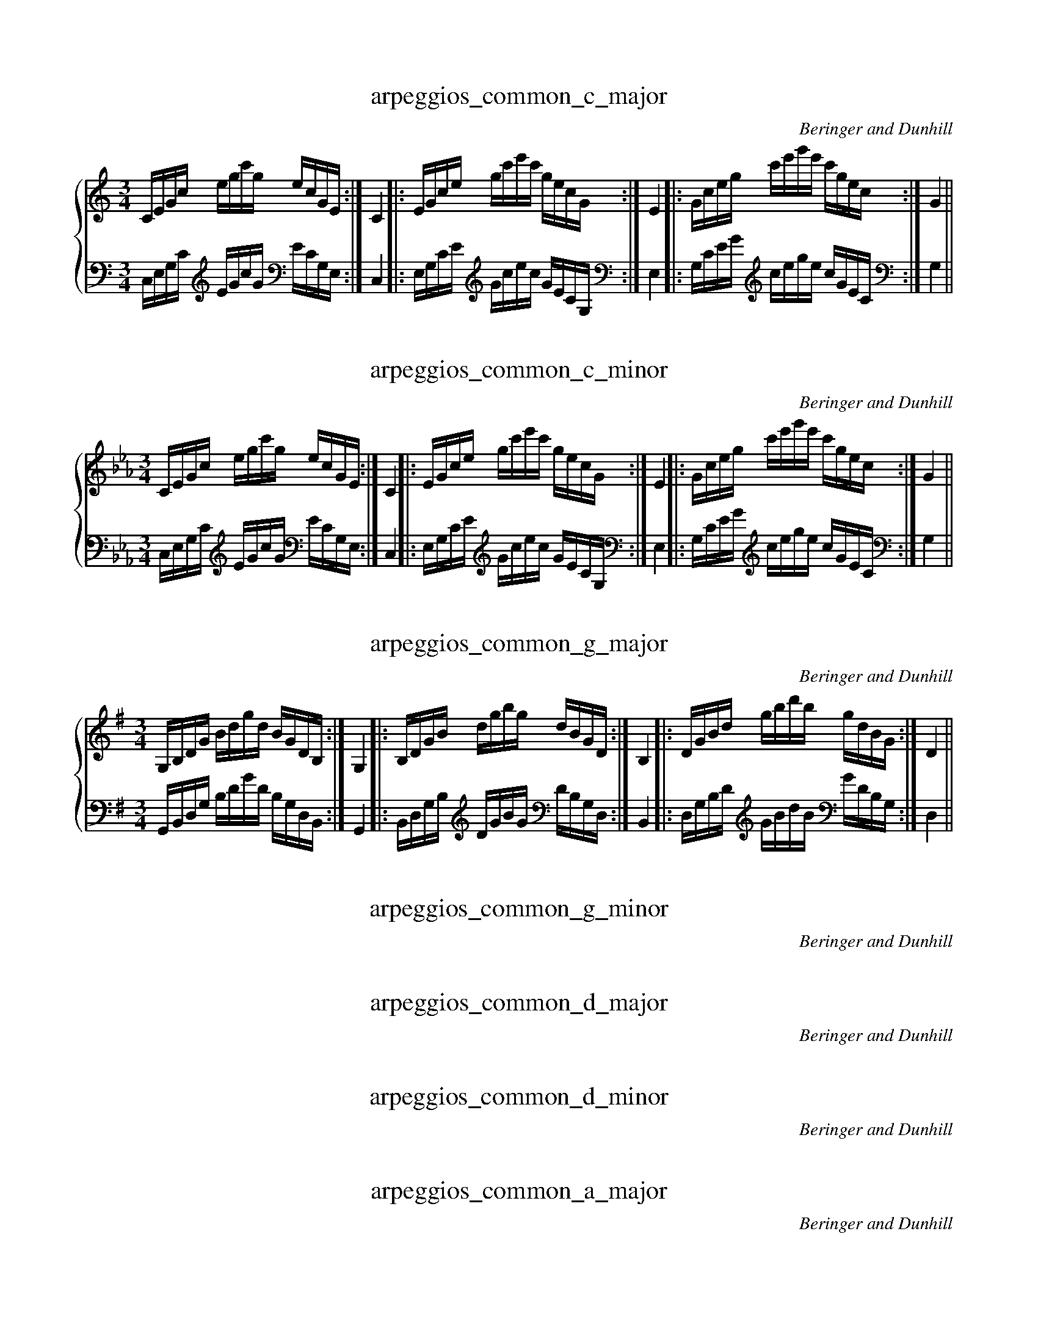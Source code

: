X:1
T:arpeggios_common_c_major
C:Beringer and Dunhill
%%score { ( 1 ) | ( 2 ) }
M:3/4
K:Cmaj
V:1 treble
V:2 bass octave=-1
V:1
L:1/16
CEGc egc'g ecGE:|C4|:EGce gc'e'c' gecG:|E4|:Gceg c'e'g'e' c'gec:|G4||
V:2
L:1/16
CEGc [K: clef=treble octave=-1] egc'g [K: clef=bass octave=-1] ecGE:|C4|:EGce [K: clef=treble octave=-1] gc'e'c' gecG [K: clef=bass octave=-1]:|E4|:Gceg [K: clef=treble octave=-1] c'e'g'e' c'gec [K: clef=bass octave=-1]:|G4||

X:2
T:arpeggios_common_c_minor
C:Beringer and Dunhill
%%score { ( 1 ) | ( 2 ) }
M:3/4
K:Cmin
V:1 treble
V:2 bass octave=-1
V:1
L:1/16
CEGc egc'g ecGE:|C4|:EGce gc'e'c' gecG:|E4|:Gceg c'e'g'e' c'gec:|G4||
V:2
L:1/16
CEGc [K: clef=treble octave=-1] egc'g [K: clef=bass octave=-1] ecGE:|C4|:EGce [K: clef=treble octave=-1] gc'e'c' gecG[K: clef=bass octave=-1] :|E4|:Gceg [K: clef=treble octave=-1] c'e'g'e' c'gec [K: clef=bass octave=-1]:|G4||

X:3
T:arpeggios_common_g_major
C:Beringer and Dunhill
%%score { ( 1 ) | ( 2 ) }
M:3/4
K:Gmaj
V:1 treble
V:2 bass octave=-1
V:1
L:1/16
G,B,DG Bdgd BGDB,:|G,4|:B,DGB dgbg dBGD:|B,4|:DGBd gbd'b gdBG:|D4||
V:2
L:1/16
G,B,DG Bdgd BGDB,:|G,4|:B,DGB [K: clef=treble octave=-1] dgbg [K: clef=bass octave=-1] dBGD:|B,4|:DGBd [K: clef=treble octave=-1] gbd'b [K: clef=bass octave=-1] gdBG:|D4||

X:4
T:arpeggios_common_g_minor
C:Beringer and Dunhill
%%score { ( 1 ) | ( 2 ) }
M:3/4
K:Gmin
V:1 treble
V:2 bass octave=-1

V:1

L:1/16
G,B,DG Bdgd BGDB,:|G,4|:B,DGB dgbg dBGD:|B,4|:DGBd gbd'b gdBG:|D4||
V:2

L:1/16

G,B,DG Bdgd BGDB,:|G,4|:B,DGB [K: clef=treble octave=-1] dgbg [K: clef=bass octave=-1] dBGD:|B,4|:DGBd [K: clef=treble octave=-1] gbd'b [K: clef=bass octave=-1] gdBG:|D4||


X:5
T:arpeggios_common_d_major
C:Beringer and Dunhill

%%score { ( 1 ) | ( 2 ) }
M:3/4
K:Dmaj
V:1 treble

V:2 bass octave=-1

V:1

L:1/16
DFAd fad'a fdAF:|D4|:FAdf ad'f'd' afdA:|F4|:Adfa d'f'a'f' d'afd:|A4||
V:2

L:1/16

DFAd [K: clef=treble octave=-1] fad'a [K: clef=bass octave=-1] fdAF:|D4|:FAdf [K: clef=treble octave=-1] ad'f'd' afdA [K: clef=bass octave=-1] :|F4|:Adfa [K: clef=treble octave=-1] d'f'a'f' d'afd:|A4||


X:6
T:arpeggios_common_d_minor
C:Beringer and Dunhill

%%score { ( 1 ) | ( 2 ) }
M:3/4
K:Dmin
V:1 treble

V:2 bass octave=-1

V:1

L:1/16
DFAd fad'a fdAF:|D4|:FAdf ad'f'd' afdA:|F4|:Adfa d'f'a'f' d'afd:|A4||
V:2

L:1/16

DFAd [K: clef=treble octave=-1] fad'a [K: clef=bass octave=-1] fdAF:|D4|:FAdf [K: clef=treble octave=-1] ad'f'd' afdA [K: clef=bass octave=-1] :|F4|:Adfa [K: clef=treble octave=-1] d'f'a'f' d'afd:|A4||


X:7
T:arpeggios_common_a_major
C:Beringer and Dunhill

%%score { ( 1 ) | ( 2 ) }
M:3/4
K:Amaj
V:1 treble

V:2 bass octave=-1

V:1

L:1/16
A,CEA ceae cAEC:|A,4|:CEAc eac'a ecAE:|C4|:EAce ac'e'c' aecA:|E4||
V:2

L:1/16

A,CEA [K: clef=treble octave=-1] ceae [K: clef=bass octave=-1]cAEC:|A,4|:CEAc [K: clef=treble octave=-1] eac'a [K: clef=bass octave=-1] ecAE:|C4|:EAce [K: clef=treble octave=-1] ac'e'c' aecA [K: clef=bass octave=-1]:|E4||


X:8
T:arpeggios_common_a_minor
C:Beringer and Dunhill

%%score { ( 1 ) | ( 2 ) }
M:3/4
K:Amin
V:1 treble

V:2 bass octave=-1

V:1

L:1/16
A,CEA ceae cAEC:|A,4|:CEAc eac'a ecAE:|C4|:EAce ac'e'c' aecA:|E4||
V:2

L:1/16

A,CEA [K: clef=treble octave=-1]ceae [K: clef=bass octave=-1]cAEC:|A,4|:CEAc [K: clef=treble octave=-1]eac'a [K: clef=bass octave=-1]ecAE:|C4|:EAce [K: clef=treble octave=-1]ac'e'c' aecA [K: clef=bass octave=-1]:|E4||


X:9
T:arpeggios_common_e_major
C:Beringer and Dunhill

%%score { ( 1 ) | ( 2 ) }
M:3/4
K:Emaj
V:1 treble

V:2 bass octave=-1

V:1

L:1/16
EGBe gbe'b geBG:|E4|:GBeg be'g'e' bgeB:|G4|:Begb e'g'b'g' e'bge:|B4||
V:2

L:1/16

EGBe [K: clef=treble octave=-1]gbe'b [K: clef=bass octave=-1]geBG:|E4|:GBeg [K: clef=treble octave=-1]be'g'e' bgeB [K: clef=bass octave=-1]:|G4|:[K: clef=treble octave=-1]Begb e'g'b'g' e'bge:|B4||


X:10
T:arpeggios_common_e_minor
C:Beringer and Dunhill

%%score { ( 1 ) | ( 2 ) }
M:3/4
K:Emin
V:1 treble

V:2 bass octave=-1

V:1

L:1/16
EGBe gbe'b geBG:|E4|:GBeg be'g'e' bgeB:|G4|:Begb e'g'b'g' e'bge:|B4||
V:2

L:1/16

EGBe [K: clef=treble octave=-1]gbe'b [K: clef=bass octave=-1]geBG:|E4|:GBeg [K: clef=treble octave=-1]be'g'e' bgeB:|[K: clef=bass octave=-1]G4|:[K: clef=treble octave=-1]Begb e'g'b'g' e'bge:|B4||


X:11
T:arpeggios_common_b_major
C:Beringer and Dunhill

%%score { ( 1 ) | ( 2 ) }
M:3/4
K:Bmaj
V:1 treble

V:2 bass octave=-1

V:1

L:1/16
B,DFB dfbf dBFD:|B,4|:DFBd fbd'b fdBF:|D4|:FBdf bd'f'd' bfdB:|F4||
V:2

L:1/16

B,DFB [K: clef=treble octave=-1]dfbf [K: clef=bass octave=-1]dBFD:|B,4|:DFBd [K: clef=treble octave=-1]fbd'b [K: clef=bass octave=-1]fdBF:|D4|:FBdf [K: clef=treble octave=-1]bd'f'd' bfdB:| [K: clef=bass octave=-1]F4||


X:12
T:arpeggios_common_b_minor
C:Beringer and Dunhill

%%score { ( 1 ) | ( 2 ) }
M:3/4
K:Bmin
V:1 treble

V:2 bass octave=-1

V:1

L:1/16
B,DFB dfbf dBFD:|B,4|:DFBd fbd'b fdBF:|D4|:FBdf bd'f'd' bfdB:|F4||
V:2

L:1/16

B,DFB [K: clef=treble octave=-1]dfbf [K: clef=bass octave=-1]dBFD:|B,4|:DFBd [K: clef=treble octave=-1]fbd'b [K: clef=bass octave=-1]fdBF:|D4|:FBdf [K: clef=treble octave=-1]bd'f'd' bfdB:|[K: clef=bass octave=-1]F4||


X:13
T:arpeggios_common_fsharp_major
C:Beringer and Dunhill

%%score { ( 1 ) | ( 2 ) }
M:3/4
K:F#maj
V:1 treble

V:2 bass octave=-1

V:1

L:1/16
F,A,CF Acfc AFCA,:|F,4|:A,CFA cfaf cAFC:|A,4|:CFAc fac'a fcAF:|C4||
V:2

L:1/16

F,A,CF Acfc AFCA,:|F,4|:A,CFA cfaf cAFC:|A,4|:CFAc [K: clef=treble octave=-1]fac'a [K: clef=bass octave=-1]fcAF:|C4||


X:14
T:arpeggios_common_fsharp_minor
C:Beringer and Dunhill

%%score { ( 1 ) | ( 2 ) }
M:3/4
K:F#min
V:1 treble

V:2 bass octave=-1

V:1

L:1/16
F,A,CF Acfc AFCA,:|F,4|:A,CFA cfaf cAFC:|A,4|:CFAc fac'a fcAF:|C4||
V:2

L:1/16

F,A,CF Acfc AFCA,:|F,4|:A,CFA cfaf cAFC:|A,4|:CFAc [K: clef=treble octave=-1]fac'a [K: clef=bass octave=-1]fcAF:|C4||


X:15
T:arpeggios_common_dflat_major
C:Beringer and Dunhill

%%score { ( 1 ) | ( 2 ) }
M:3/4
K:Dbmaj
V:1 treble

V:2 bass octave=-1

V:1

L:1/16
DFAd fad'a fdAF:|D4|:FAdf ad'f'd' afdA:|F4|:Adfa d'f'a'f' d'afd:|A4||
V:2

L:1/16

DFAd [K: clef=treble octave=-1]fad'a [K: clef=bass octave=-1]fdAF:|D4|:FAdf [K: clef=treble octave=-1]ad'f'd' afdA:|[K: clef=bass octave=-1]F4|:[K: clef=treble octave=-1]Adfa d'f'a'f' d'afd:|A4||


X:16
T:arpeggios_common_csharp_minor
C:Beringer and Dunhill

%%score { ( 1 ) | ( 2 ) }
M:3/4
K:C#min
V:1 treble

V:2 bass octave=-1

V:1

L:1/16
CEGc egc'g ecGE:|C4|:EGce gc'e'c' gecG:|E4|:Gceg c'e'g'e' c'gec:|G4||
V:2

L:1/16

CEGc [K: clef=treble octave=-1]egc'g [K: clef=bass octave=-1]ecGE:|C4|:EGce [K: clef=treble octave=-1]gc'e'c' [K: clef=bass octave=-1]gecG:|E4|:Gceg [K: clef=treble octave=-1]c'e'g'e' c'gec:|[K: clef=bass octave=-1]G4||


X:17
T:arpeggios_common_aflat_major
C:Beringer and Dunhill

%%score { ( 1 ) | ( 2 ) }
M:3/4
K:Abmaj
V:1 treble

V:2 bass octave=-1

V:1

L:1/16
A,CEA ceae cAEC:|A,4|:CEAc eac'a ecAE:|C4|:EAce ac'e'c' aecA:|E4||
V:2

L:1/16

A,CEA ceae cAEC:|A,4|:CEAc [K: clef=treble octave=-1]eac'a [K: clef=bass octave=-1]ecAE:|C4|:EAce [K: clef=treble octave=-1]ac'e'c' aecA:|[K: clef=bass octave=-1]E4||


X:18
T:arpeggios_common_gsharp_minor
C:Beringer and Dunhill

%%score { ( 1 ) | ( 2 ) }
M:3/4
K:G#min
V:1 treble

V:2 bass octave=-1

V:1

L:1/16
G,B,DG Bdgd BGDB,:|G,4|:B,DGB dgbg dBGD:|B,4|:DGBd gbd'b gdBG:|D4||
V:2

L:1/16

G,B,DG Bdgd BGDB,:|G,4|:B,DGB [K: clef=treble octave=-1]dgbg [K: clef=bass octave=-1]dBGD:|B,4|:DGBd [K: clef=treble octave=-1]gbd'b [K: clef=bass octave=-1]gdBG:|D4||


X:19
T:arpeggios_common_eflat_major
C:Beringer and Dunhill

%%score { ( 1 ) | ( 2 ) }
M:3/4
K:Ebmaj
V:1 treble

V:2 bass octave=-1

V:1

L:1/16
EGBe gbe'b geBG:|E4|:GBeg be'g'e' bgeB:|G4|:Begb e'g'b'g' e'bge:|B4||
V:2

L:1/16

EGBe [K: clef=treble octave=-1]gbe'b [K: clef=bass octave=-1]geBG:|E4|:GBeg [K: clef=treble octave=-1]be'g'e' bgeB:|[K: clef=bass octave=-1]G4|:[K: clef=treble octave=-1]Begb e'g'b'g' e'bge:|B4||


X:20
T:arpeggios_common_eflat_minor
C:Beringer and Dunhill

%%score { ( 1 ) | ( 2 ) }
M:3/4
K:Ebmin
V:1 treble

V:2 bass octave=-1

V:1

L:1/16
EGBe gbe'b geBG:|E4|:GBeg be'g'e' bgeB:|G4|:Begb e'g'b'g' e'bge:|B4||
V:2

L:1/16

EGBe [K: clef=treble octave=-1]gbe'b [K: clef=bass octave=-1]geBG:|E4|:GBeg [K: clef=treble octave=-1]be'g'e' bgeB:|[K: clef=bass octave=-1]G4|:[K: clef=treble octave=-1]Begb e'g'b'g' e'bge:|B4||


X:21
T:arpeggios_common_bflat_major
C:Beringer and Dunhill

%%score { ( 1 ) | ( 2 ) }
M:3/4
K:Bbmaj
V:1 treble

V:2 bass octave=-1

V:1

L:1/16
B,DFB dfbf dBFD:|B,4|:DFBd fbd'b fdBF:|D4|:FBdf bd'f'd' bfdB:|F4||
V:2

L:1/16

B,DFB [K: clef=treble octave=-1]dfbf [K: clef=bass octave=-1]dBFD:|B,4|:DFBd [K: clef=treble octave=-1]fbd'b [K: clef=bass octave=-1]fdBF:|D4|:FBdf [K: clef=treble octave=-1]bd'f'd' bfdB:|[K: clef=bass octave=-1]F4||


X:22
T:arpeggios_common_bflat_minor
C:Beringer and Dunhill

%%score { ( 1 ) | ( 2 ) }
M:3/4
K:Bbmin
V:1 treble

V:2 bass octave=-1

V:1

L:1/16
B,DFB dfbf dBFD:|B,4|:DFBd fbd'b fdBF:|D4|:FBdf bd'f'd' bfdB:|F4||
V:2

L:1/16

B,DFB [K: clef=treble octave=-1]dfbf [K: clef=bass octave=-1]dBFD:|B,4|:DFBd [K: clef=treble octave=-1]fbd'b [K: clef=bass octave=-1]fdBF:|D4|:FBdf [K: clef=treble octave=-1]bd'f'd' bfdB:|[K: clef=bass octave=-1]F4||


X:23
T:arpeggios_common_f_major
C:Beringer and Dunhill

%%score { ( 1 ) | ( 2 ) }
M:3/4
K:Fmaj
V:1 treble

V:2 bass octave=-1

V:1

L:1/16
F,A,CF Acfc AFCA,:|F,4|:A,CFA cfaf cAFC:|A,4|:CFAc fac'a fcAF:|C4||
V:2

L:1/16

F,A,CF Acfc AFCA,:|F,4|:A,CFA cfaf cAFC:|A,4|:CFAc [K: clef=treble octave=-1]fac'a [K: clef=bass octave=-1]fcAF:|C4||


X:24
T:arpeggios_common_f_minor
C:Beringer and Dunhill

%%score { ( 1 ) | ( 2 ) }
M:3/4
K:Fmin
V:1 treble

V:2 bass octave=-1

V:1

L:1/16
F,A,CF Acfc AFCA,:|F,4|:A,CFA cfaf cAFC:|A,4|:CFAc fac'a fcAF:|C4||
V:2

L:1/16

F,A,CF Acfc AFCA,:|F,4|:A,CFA cfaf cAFC:|A,4|:CFAc [K: clef=treble octave=-1]fac'a [K: clef=bass octave=-1]fcAF:|C4||


X:25
T:arpeggios_dom7_c
C:Beringer and Dunhill

%%score { ( 1 ) | ( 2 ) }
M:4/4
K:Cmaj
V:1 treble

V:2 bass octave=-1

V:1

L:1/16
G,B,DF GBdf gfdB GFDB,:|G,4|:B,DFG Bdfg bgfd BGFD:|B,4|
|:DFGB dfgb d'bgf dBGF:|D4|:FGBd fgbd' f'd'bg fdBG:|F4||
V:2

L:1/16

G,B,DF GBdf gfdB GFDB,:|G,4|:B,DFG [K: clef=treble octave=-1]Bdfg bgfd [K: clef=bass octave=-1]BGFD:|B,4|

|:DFGB [K: clef=treble octave=-1]dfgb d'bgf [K: clef=bass octave=-1]dBGF:|D4|:FGBd [K: clef=treble octave=-1]fgbd' f'd'bg [K: clef=bass octave=-1]fdBG:|F4||


X:26
T:arpeggios_dom7_g
C:Beringer and Dunhill

%%score { ( 1 ) | ( 2 ) }
M:4/4
K:Gmaj
V:1 treble

V:2 bass octave=-1

V:1

L:1/16
DFAc dfac' d'c'af dcAF:|D4|:FAcd fac'd' f'd'c'a fdcA:|F4|
|:Acdf ac'd'f' a'f'd'c' afdc:|A4|:cdfa c'd'f'a' c''a'f'd' c'afd:|c4||
V:2

L:1/16

DFAc [K: clef=treble octave=-1]dfac' d'c'af [K: clef=bass octave=-1]dcAF:|D4|:FAcd [K: clef=treble octave=-1]fac'd' f'd'c'a [K: clef=bass octave=-1]fdcA:|F4|

|:Acdf [K: clef=treble octave=-1]ac'd'f' a'f'd'c' afdc:|[K: clef=bass octave=-1]A4|:[K: clef=treble octave=-1]cdfa c'd'f'a' c''a'f'd' c'afd:|c4||


X:27
T:arpeggios_dom7_d
C:Beringer and Dunhill

%%score { ( 1 ) | ( 2 ) }
M:4/4
K:Dmaj
V:1 treble

V:2 bass octave=-1

V:1

L:1/16
A,CEG Aceg agec AGEC:|A,4|:CEGA cega c'age cAGE:|C4|
|:EGAc egac' e'c'ag ecAG:|E4|:GAce gac'e' g'e'c'a gecA:|G4||
V:2

L:1/16

A,CEG Aceg agec AGEC:|A,4|:CEGA [K: clef=treble octave=-1]cega c'age [K: clef=bass octave=-1]cAGE:|C4|

|:EGAc [K: clef=treble octave=-1]egac' e'c'ag [K: clef=bass octave=-1]ecAG:|E4|:GAce [K: clef=treble octave=-1]gac'e' g'e'c'a [K: clef=bass octave=-1]gecA:|G4||


X:28
T:arpeggios_dom7_a
C:Beringer and Dunhill

%%score { ( 1 ) | ( 2 ) }
M:4/4
K:Amaj
V:1 treble

V:2 bass octave=-1

V:1

L:1/16
EGBd egbd' e'd'bg edBG:|E4|:GBde gbd'e' g'e'd'b gedB:|G4|
|:Bdeg bd'e'g' b'g'e'd' bged:|B4|:degb d'e'g'b' d''b'g'e' d'bge:|d4||
V:2

L:1/16

EGBd [K: clef=treble octave=-1]egbd' e'd'bg [K: clef=bass octave=-1]edBG:|E4|:GBde [K: clef=treble octave=-1]gbd'e' g'e'd'b [K: clef=bass octave=-1]gedB:|G4|

|:Bdeg [K: clef=treble octave=-1]bd'e'g' b'g'e'd' bged:|[K: clef=bass octave=-1]B4|:[K: clef=treble octave=-1]degb d'e'g'b' d''b'g'e' d'bge:|d4||


X:29
T:arpeggios_dom7_e
C:Beringer and Dunhill

%%score { ( 1 ) | ( 2 ) }
M:4/4
K:Emaj
V:1 treble

V:2 bass octave=-1

V:1

L:1/16
B,DFA Bdfa bafd BAFD:|B,4|:DFAB dfab d'baf dBAF:|D4|
|:FABd fabd' f'd'ba fdBA:|F4|:ABdf abd'f' a'f'd'b afdB:|A4||
V:2

L:1/16

B,DFA [K: clef=treble octave=-1]Bdfa bafd [K: clef=bass octave=-1]BAFD:|B,4|:DFAB [K: clef=treble octave=-1]dfab d'baf [K: clef=bass octave=-1]dBAF:|D4|

|:FABd [K: clef=treble octave=-1]fabd' f'd'ba [K: clef=bass octave=-1]fdBA:|F4|:ABdf [K: clef=treble octave=-1]abd'f' a'f'd'b afdB:|[K: clef=bass octave=-1]A4||


X:30
T:arpeggios_dom7_b
C:Beringer and Dunhill

%%score { ( 1 ) | ( 2 ) }
M:4/4
K:Bmaj
V:1 treble

V:2 bass octave=-1

V:1

L:1/16
FAce fac'e' f'e'c'a fecA:|F4|:Acef ac'e'f' a'f'e'c' afec:|A4|
|:cefa c'e'f'a' c''a'f'e' c'afe:|c4|:efac' e'f'a'c'' e''c''a'f' e'c'af:|e4||
V:2

L:1/16

FAce [K: clef=treble octave=-1]fac'e' f'e'c'a [K: clef=bass octave=-1]fecA:|F4|:Acef [K: clef=treble octave=-1]ac'e'f' a'f'e'c' afec:|[K: clef=bass octave=-1]A4|

|:[K: clef=treble octave=-1]cefa c'e'f'a' c''a'f'e' c'afe:|c4|:efac' e'f'a'c'' e''c''a'f' e'c'af:|e4|


X:31
T:arpeggios_dom7_fsharp
C:Beringer and Dunhill

%%score { ( 1 ) | ( 2 ) }
M:4/4
K:F#maj
V:1 treble

V:2 bass octave=-1

V:1

L:1/16
CEGB cegb c'bge cBGE:|C4|:EGBc egbc' e'c'bg ecBG:|E4|
|:GBce gbc'e' g'e'c'b gecB:|G4|:Bceg bc'e'g' b'g'e'c' bgec:|B4||
V:2

L:1/16

CEGB [K: clef=treble octave=-1]cegb c'bge [K: clef=bass octave=-1]cBGE:|C4|:EGBc [K: clef=treble octave=-1]egbc' e'c'bg [K: clef=bass octave=-1]ecBG:|E4|

|:GBce [K: clef=treble octave=-1]gbc'e' g'e'c'b [K: clef=bass octave=-1]gecB:|G4|:Bceg [K: clef=treble octave=-1]bc'e'g' b'g'e'c' bgec:|[K: clef=bass octave=-1]B4||


X:32
T:arpeggios_dom7_dflat
C:Beringer and Dunhill

%%score { ( 1 ) | ( 2 ) }
M:4/4
K:Dbmaj
V:1 treble

V:2 bass octave=-1

V:1

L:1/16
A,CEG Aceg agec AGEC:|A,4|:CEGA cega c'age cAGE:|C4|
|:EGAc egac' e'c'ag ecAG:|E4|:GAce gac'e' g'e'c'a gecA:|G4||
V:2

L:1/16

A,CEG [K: clef=treble octave=-1]Aceg agec [K: clef=bass octave=-1]AGEC:|A,4|:CEGA [K: clef=treble octave=-1]cega c'age [K: clef=bass octave=-1]cAGE:|C4|

|:EGAc [K: clef=treble octave=-1]egac' e'c'ag [K: clef=bass octave=-1]ecAG:|E4|:GAce [K: clef=treble octave=-1]gac'e' g'e'c'a [K: clef=bass octave=-1]gecA:|G4||


X:33
T:arpeggios_dom7_aflat
C:Beringer and Dunhill

%%score { ( 1 ) | ( 2 ) }
M:4/4
K:Abmaj
V:1 treble

V:2 bass octave=-1

V:1

L:1/16
EGBd egbd' e'd'bg edBG:|E4|:GBde gbd'e' g'e'd'b gedB:|G4|
|:Bdeg bd'e'g' b'g'e'd' bged:|B4|:degb d'e'g'b' d''b'g'e' d'bge:|d4||
V:2

L:1/16

EGBd [K: clef=treble octave=-1]egbd' e'd'bg [K: clef=bass octave=-1]edBG:|E4|:GBde [K: clef=treble octave=-1]gbd'e' g'e'd'b [K: clef=bass octave=-1]gedB:|G4|

|:Bdeg [K: clef=treble octave=-1]bd'e'g' b'g'e'd' bged:|[K: clef=bass octave=-1]B4|:[K: clef=treble octave=-1]degb d'e'g'b' d''b'g'e' d'bge:|d4||


X:34
T:arpeggios_dom7_eflat
C:Beringer and Dunhill

%%score { ( 1 ) | ( 2 ) }
M:4/4
K:Ebmaj
V:1 treble

V:2 bass octave=-1

V:1

L:1/16
B,DFA Bdfa bafd BAFD:|B,4|:DFAB dfab d'baf dBAF:|D4|
|:FABd fabd' f'd'ba fdBA:|F4|:ABdf abd'f' a'f'd'b afdB:|A4||
V:2

L:1/16

B,DFA [K: clef=treble octave=-1]Bdfa bafd [K: clef=bass octave=-1]BAFD:|B,4|:DFAB [K: clef=treble octave=-1]dfab d'baf [K: clef=bass octave=-1]dBAF:|D4|

|:FABd [K: clef=treble octave=-1]fabd' f'd'ba [K: clef=bass octave=-1]fdBA:|F4|:ABdf [K: clef=treble octave=-1]abd'f' a'f'd'b afdB:|[K: clef=bass octave=-1]A4||


X:35
T:arpeggios_dom7_bflat
C:Beringer and Dunhill

%%score { ( 1 ) | ( 2 ) }
M:4/4
K:Bbmaj
V:1 treble

V:2 bass octave=-1

V:1

L:1/16
F,A,CE FAce fecA FECA,:|F,4|:A,CEF Acef afec AFEC:|A,4|
|:CEFA cefa c'afe cAFE:|C4|:EFAc efac' e'c'af ecAF:|E4||
V:2

L:1/16

F,A,CE FAce fecA FECA,:|F,4|:A,CEF Acef afec AFEC:|A,4|

|:CEFA [K: clef=treble octave=-1]cefa c'afe [K: clef=bass octave=-1]cAFE:|C4|:EFAc [K: clef=treble octave=-1]efac' e'c'af [K: clef=bass octave=-1]ecAF:|E4||


X:36
T:arpeggios_dom7_f
C:Beringer and Dunhill

%%score { ( 1 ) | ( 2 ) }
M:4/4
K:Fmaj
V:1 treble

V:2 bass octave=-1

V:1

L:1/16
CEGB cegb c'bge cBGE:|C4|:EGBc egbc' e'c'bg ecBG:|E4|
|:GBce gbc'e' g'e'c'b gecB:|G4|:Bceg bc'e'g' b'g'e'c' bgec:|B4||
V:2

L:1/16

CEGB [K: clef=treble octave=-1]cegb c'bge [K: clef=bass octave=-1]cBGE:|C4|:EGBc [K: clef=treble octave=-1]egbc' e'c'bg [K: clef=bass octave=-1]ecBG:|E4|

|:GBce [K: clef=treble octave=-1]gbc'e' g'e'c'b [K: clef=bass octave=-1]gecB:|G4|:Bceg [K: clef=treble octave=-1]bc'e'g' b'g'e'c' bgec:|[K: clef=bass octave=-1]B4||


X:37
T:arpeggios_dim7_c
C:Beringer and Dunhill

%%score { ( 1 ) | ( 2 ) }
M:4/4
K:Cmaj
V:1 treble

V:2 bass octave=-1

V:1

L:1/16
B,DF_A Bdf_a bafd BAFD:|B,4|:DF_AB df_ab d'baf dBAF:|D4|
|:F_ABd f_abd' f'd'ba fdBA:|F4|:_ABdf _abd'f' _a'f'd'b afdB:|_A4||
V:2

L:1/16

B,DF_A [K: clef=treble octave=-1]Bdf_a bafd [K: clef=bass octave=-1]BAFD:|B,4|:DF_AB [K: clef=treble octave=-1]df_ab d'baf [K: clef=bass octave=-1]dBAF:|D4|

|:F_ABd [K: clef=treble octave=-1]f_abd' f'd'ba [K: clef=bass octave=-1]fdBA:|F4|:_ABdf [K: clef=treble octave=-1]_abd'f' _a'f'd'b afdB:|[K: clef=bass octave=-1]_A4||


X:38
T:arpeggios_dim7_g
C:Beringer and Dunhill

%%score { ( 1 ) | ( 2 ) }
M:4/4
K:Gmaj treble
V:1 treble

V:2 bass octave=-1

V:1

L:1/16
FAc_e fac'_e' f'e'c'a fecA:|F4|:A,C_EF Ac_ef afec AFEC:|A,4|
|:C_EFA c_efa c'afe cAFE:|C4|:_EFAc _efac' _e'c'af ecAF:|_E4||
V:2

L:1/16

FAc_e [K: clef=treble octave=-1]fac'_e' f'e'c'a [K: clef=bass octave=-1]fecA:|F4|:A,C_EF Ac_ef afec AFEC:|A,4|

|:C_EFA [K: clef=treble octave=-1]c_efa c'afe [K: clef=bass octave=-1]cAFE:|C4|:_EFAc [K: clef=treble octave=-1]_efac' _e'c'af [K: clef=bass octave=-1]ecAF:|_E4||


X:39
T:arpeggios_dim7_d
C:Beringer and Dunhill

%%score { ( 1 ) | ( 2 ) }
M:4/4
K:Dmaj treble
V:1 treble

V:2 bass octave=-1

V:1

L:1/16
CEG_B ceg_b c'bge cBGE:|C4|:EG_Bc eg_bc' e'c'bg ecBG:|E4|
|:G,_B,CE G_Bce gecB GECB,:|G,4|:_B,CEG _Bceg _bgec BGEC:|_B,4||
V:2

L:1/16

CEG_B [K: clef=treble octave=-1]ceg_b c'bge [K: clef=bass octave=-1]cBGE:|C4|:EG_Bc [K: clef=treble octave=-1]eg_bc' e'c'bg [K: clef=bass octave=-1]ecBG:|E4|

|:G,_B,CE G_Bce gecB GECB,:|G,4|:_B,CEG [K: clef=treble octave=-1]_Bceg _bgec [K: clef=bass octave=-1]BGEC:|_B,4||


X:40
T:arpeggios_dim7_a
C:Beringer and Dunhill

%%score { ( 1 ) | ( 2 ) }
M:4/4
K:Amaj clef=treble octave=0
V:1 treble

V:2 bass octave=-1

V:1

L:1/16
G,B,D=F GBd=f gfdB GFDB,:|G,4|:B,D=FG Bd=fg bgfd BGFD:|B,4|
|:D=FGB d=fgb d'bgf dBGF:|D4|:=FGBd =fgbd' =f'd'bg fdBG:|=F4||
V:2

L:1/16

G,B,D=F GBd=f gfdB GFDB,:|G,4|:B,D=FG [K: clef=treble octave=-1]Bd=fg bgfd [K: clef=bass octave=-1]BGFD:|B,4|

|:D=FGB [K: clef=treble octave=-1]d=fgb d'bgf [K: clef=bass octave=-1]dBGF:|D4|:=FGBd [K: clef=treble octave=-1]=fgbd' =f'd'bg [K: clef=bass octave=-1]fdBG:|=F4||


X:41
T:arpeggios_dim7_e
C:Beringer and Dunhill

%%score { ( 1 ) | ( 2 ) }
M:4/4
K:Emaj clef=treble octave=0
V:1 treble

V:2 bass octave=-1

V:1

L:1/16
DFA=c dfa=c' d'c'af dcAF:|D4|:FA=cd fa=c'd' f'd'c'a fdcA:|F4|
|:A,=CDF A=cdf afdc AFDC:|A,4|:=CDFA =cdfa =c'afd cAFD:|=C4||
V:2

L:1/16

DFA=c [K: clef=treble octave=-1]dfa=c' d'c'af [K: clef=bass octave=-1]dcAF:|D4|:FA=cd [K: clef=treble octave=-1]fa=c'd' f'd'c'a [K: clef=bass octave=-1]fdcA:|F4|

|:A,=CDF A=cdf afdc AFDC:|A,4|:=CDFA [K: clef=treble octave=-1]=cdfa =c'afd [K: clef=bass octave=-1]cAFD:|=C4||


X:42
T:arpeggios_dim7_b
C:Beringer and Dunhill

%%score { ( 1 ) | ( 2 ) }
M:4/4
K:Bmaj clef=treble octave=0
V:1 treble

V:2 bass octave=-1

V:1

L:1/16
A,CE=G Ace=g agec AGEC:|A,4|:CE=GA ce=ga c'age cAGE:|C4|
|:E=GAc e=gac' e'c'ag ecAG:|E4|:=GAce =gac'e' =g'e'c'a gecA:|=G4||
V:2

L:1/16

A,CE=G Ace=g agec AGEC:|A,4|:CE=GA [K: clef=treble octave=-1]ce=ga c'age [K: clef=bass octave=-1]cAGE:|C4|

|:E=GAc [K: clef=treble octave=-1]e=gac' e'c'ag [K: clef=bass octave=-1]ecAG:|E4|:=GAce [K: clef=treble octave=-1]=gac'e' =g'e'c'a [K: clef=bass octave=-1]gecA:|=G4||


X:43
T:arpeggios_dim7_fsharp
C:Beringer and Dunhill

%%score { ( 1 ) | ( 2 ) }
M:4/4
K:F#maj clef=treble octave=0
V:1 treble

V:2 bass octave=-1

V:1

L:1/16
EGB=d egb=d' e'd'bg edBG:|E4|:GB=de gb=d'e' g'e'd'b gedB:|G4|
|:B,=DEG B=deg bged BGED:|B,4|:=DEGB =degb =d'bge dBGE:|=D4||
V:2

L:1/16

EGB=d [K: clef=treble octave=-1]egb=d' e'd'bg [K: clef=bass octave=-1]edBG:|E4|:GB=de [K: clef=treble octave=-1]gb=d'e' g'e'd'b gedB:|[K: clef=bass octave=-1]G4|

|:B,=DEG [K: clef=treble octave=-1]B=deg bged [K: clef=bass octave=-1]BGED:|B,4|:=DEGB [K: clef=treble octave=-1]=degb =d'bge [K: clef=bass octave=-1]dBGE:|=D4||


X:44
T:arpeggios_dim7_dflat
C:Beringer and Dunhill

%%score { ( 1 ) | ( 2 ) }
M:4/4
K:Dbmaj clef=treble octave=0
V:1 treble

V:2 bass octave=-1

V:1

L:1/16
CEG__B ceg__b c'bge cBGE:|C4|:EG__Bc eg__bc' e'c'bg ecBG:|E4|
|:G__Bce g__bc'e' g'e'c'b gecB:|G4|:__Bceg __bc'e'g' __b'g'e'c' bgec:|__B4||
V:2

L:1/16

CEG__B [K: clef=treble octave=-1]ceg__b c'bge [K: clef=bass octave=-1]cBGE:|C4|:EG__Bc [K: clef=treble octave=-1]eg__bc' e'c'bg [K: clef=bass octave=-1]ecBG:|E4|

|:G__Bce [K: clef=treble octave=-1]g__bc'e' g'e'c'b gecB:|G4|:__Bceg __bc'e'g' __b'g'e'c' bgec:|__B4||


X:45
T:arpeggios_dim7_aflat
C:Beringer and Dunhill

%%score { ( 1 ) | ( 2 ) }
M:4/4
K:Abmaj clef=treble octave=0
V:1 treble

V:2 bass octave=-1

V:1

L:1/16
G,B,D_F GBd_f gfdB GFDB,:|G,4|:B,D_FG Bd_fg bgfd BGFD:|B,4|
|:D_FGB d_fgb d'bgf dBGF:|D4|:_FGBd _fgbd' _f'd'bg fdBG:|_F4||
V:2

L:1/16

G,B,D_F GBd_f gfdB GFDB,:|G,4|:B,D_FG [K: clef=treble octave=-1]Bd_fg bgfd [K: clef=bass octave=-1]BGFD:|B,4|

|:D_FGB [K: clef=treble octave=-1]d_fgb d'bgf [K: clef=bass octave=-1]dBGF:|D4|:_FGBd [K: clef=treble octave=-1]_fgbd' _f'd'bg [K: clef=bass octave=-1]fdBG:|_F4||


X:46
T:arpeggios_dim7_eflat
C:Beringer and Dunhill

%%score { ( 1 ) | ( 2 ) }
M:4/4
K:Ebmaj clef=treble octave=0
V:1 treble

V:2 bass octave=-1

V:1

L:1/16
DFA_c dfa_c' d'c'af dcAF:|D4|:FA_cd fa_c'd' f'd'c'a fdcA:|F4|
|:A,_CDF A_cdf afdc AFDC:|A,4|:_CDFA _cdfa _c'afd cAFD:|_C4||
V:2

L:1/16

DFA_c [K: clef=treble octave=-1]dfa_c' d'c'af [K: clef=bass octave=-1]dcAF:|D4|:FA_cd [K: clef=treble octave=-1]fa_c'd' f'd'c'a [K: clef=bass octave=-1]fdcA:|F4|

|:A,_CDF A_cdf afdc AFDC:|A,4|:_CDFA [K: clef=treble octave=-1]_cdfa _c'afd [K: clef=bass octave=-1]cAFD:|_C4||


X:47
T:arpeggios_dim7_bflat
C:Beringer and Dunhill

%%score { ( 1 ) | ( 2 ) }
M:4/4
K:Bbmaj clef=treble octave=0
V:1 treble

V:2 bass octave=-1

V:1

L:1/16
A,CE_G Ace_g agec AGEC:|A,4|:CE_GA ce_ga c'age cAGE:|C4|
|:E_GAc e_gac' e'c'ag ecAG:|E4|:_GAce _gac'e' _g'e'c'a gecA:|_G4||
V:2

L:1/16

A,CE_G Ace_g agec AGEC:|A,4|:CE_GA [K: clef=treble octave=-1]ce_ga c'age [K: clef=bass octave=-1]cAGE:|C4|

|:E_GAc [K: clef=treble octave=-1]e_gac' e'c'ag [K: clef=bass octave=-1]ecAG:|E4|:_GAce [K: clef=treble octave=-1]_gac'e' _g'e'c'a gecA:|[K: clef=bass octave=-1]_G4||


X:48
T:arpeggios_dim7_f
C:Beringer and Dunhill

%%score { ( 1 ) | ( 2 ) }
M:4/4
K:Fmaj clef=treble octave=0
V:1 treble

V:2 bass octave=-1

V:1

L:1/16
EGB_d egb_d' e'd'bg edBG:|E4|:GB_de gb_d'e' g'e'd'b gedB:|G4|
|:B,_DEG B_deg bged BGED:|B,4|:_DEGB _degb _d'bge dBGE:|_D4||
V:2

L:1/16

EGB_d [K: clef=treble octave=-1]egb_d' e'd'bg [K: clef=bass octave=-1]edBG:|E4|:GB_de [K: clef=treble octave=-1]gb_d'e' g'e'd'b gedB:|[K: clef=bass octave=-1]G4|

|:B,_DEG [K: clef=treble octave=-1]B_deg bged [K: clef=bass octave=-1]BGED:|B,4|:_DEGB [K: clef=treble octave=-1]_degb _d'bge [K: clef=bass octave=-1]dBGE:|_D4||
